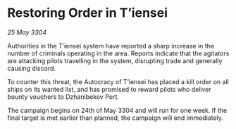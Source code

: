 * Restoring Order in T’iensei

/25 May 3304/

Authorities in the T’iensei system have reported a sharp increase in the number of criminals operating in the area. Reports indicate that the agitators are attacking pilots travelling in the system, disrupting trade and generally causing discord. 

To counter this threat, the Autocracy of T’iensei has placed a kill order on all ships on its wanted list, and has promised to reward pilots who deliver bounty vouchers to Dzhanibekov Port. 

The campaign begins on 24th of May 3304 and will run for one week. If the final target is met earlier than planned, the campaign will end immediately.